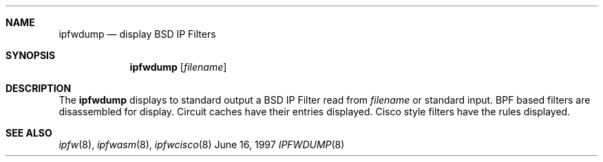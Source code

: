 .\" Copyright (c) 1997 Berkeley Software Design, Inc.
.\" All rights reserved.
.\" The Berkeley Software Design Inc. software License Agreement specifies
.\" the terms and conditions for redistribution.
.\"
.\"	BSDI ipfwdump.8,v 1.2 1999/06/04 21:05:36 prb Exp
.Dd June 16, 1997
.Dt IPFWDUMP 8
.Sh NAME
.Nm ipfwdump
.Nd display BSD IP Filters
.Sh SYNOPSIS
.Nm ipfwdump
.Op Ar filename
.Sh DESCRIPTION
The
.Nm ipfwdump
displays to standard output a BSD IP Filter read from 
.Ar filename
or standard input.
BPF based filters are disassembled for display.  Circuit caches
have their entries displayed.  Cisco style filters have the rules
displayed.
.Sh SEE ALSO
.Xr ipfw 8 ,
.Xr ipfwasm 8 ,
.Xr ipfwcisco 8
